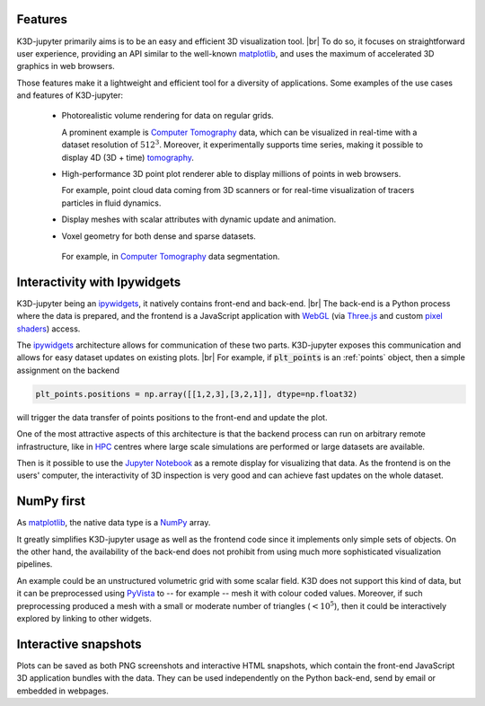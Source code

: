 Features
========

K3D-jupyter primarily aims is to be an easy and efficient 3D visualization tool. |br|
To do so, it focuses on straightforward user experience,
providing an API similar to the well-known matplotlib_,
and uses the maximum of accelerated 3D graphics in web browsers.

Those features make it a lightweight and efficient tool for a
diversity of applications.
Some examples of the use cases and features of K3D-jupyter:

 - Photorealistic volume rendering for data on regular grids.

   A prominent example is `Computer Tomography`_ data, which can be
   visualized in real-time with a dataset resolution of :math:`512^3`.
   Moreover, it experimentally supports time series,
   making it possible to display 4D (3D + time) tomography_.

 - High-performance 3D point plot renderer able to display millions of
   points in web browsers.

   For example, point cloud data coming from 3D scanners or for
   real-time visualization of tracers particles in fluid dynamics.

 - Display meshes with scalar attributes with dynamic update
   and animation.

 - Voxel geometry for both dense and sparse datasets.

  For example, in `Computer Tomography`_  data segmentation.

Interactivity with Ipywidgets
=============================

K3D-jupyter being an ipywidgets_, it natively contains front-end
and back-end. |br|
The back-end is a Python process where the data is prepared, and
the frontend is a JavaScript application with WebGL_ (via `Three.js`_ and
custom `pixel shaders <pixelshaders>`_) access.

The ipywidgets_ architecture allows for communication of these two parts.
K3D-jupyter exposes this communication and allows for easy dataset updates on existing plots. |br|
For example, if :code:`plt_points` is an :ref:`points` object,
then a simple assignment on the backend

.. code-block:: python3

    plt_points.positions = np.array([[1,2,3],[3,2,1]], dtype=np.float32)

will trigger the data transfer of points positions to the front-end and update the plot.

One of the most attractive aspects of this architecture is
that the backend process can run on arbitrary remote infrastructure,
like in HPC_ centres where large scale simulations are performed or
large datasets are available.

Then is it possible to use the `Jupyter Notebook`_ as a remote display for visualizing that data.
As the frontend is on the users' computer, the interactivity of 3D
inspection is very good and can achieve fast updates on the whole
dataset.

NumPy first
===========

As matplotlib_, the native data type is a NumPy_ array.

It greatly simplifies K3D-jupyter usage as well as the frontend
code since it implements only simple sets of objects.
On the other hand, the availability of the back-end does not prohibit from using
much more sophisticated visualization pipelines.

An example could be an unstructured volumetric grid with some scalar field.
K3D does not support this kind of data, but it can be preprocessed using PyVista_ to --
for example -- mesh it with colour coded values.
Moreover, if such preprocessing produced a mesh with a small or moderate number of
triangles (:math:`<10^5`), then it could be interactively explored by
linking to other widgets.

Interactive snapshots
=====================

Plots can be saved as both PNG screenshots and interactive HTML
snapshots, which contain the front-end JavaScript 3D application
bundles with the data. They can be used independently on the Python
back-end, send by email or embedded in webpages.

.. |br| raw:: html

   <br />

.. Links
.. _matplotlib: https://matplotlib.org/
.. _tomography: https://en.wikipedia.org/wiki/Tomography
.. _Computer Tomography: https://en.wikipedia.org/wiki/CT_scan
.. _ipywidgets: https://ipywidgets.readthedocs.io/en/latest/
.. _WebGL: https://www.khronos.org/webgl/
.. _Three.js: https://threejs.org/
.. _HPC: https://en.wikipedia.org/wiki/High-performance_computing
.. _pixelshaders: https://www.nvidia.com/en-us/drivers/feature-pixelshader/
.. _NumPy: https://numpy.org
.. _PyVista: https://docs.pyvista.org/
.. _Jupyter Notebook: https://jupyter.org/